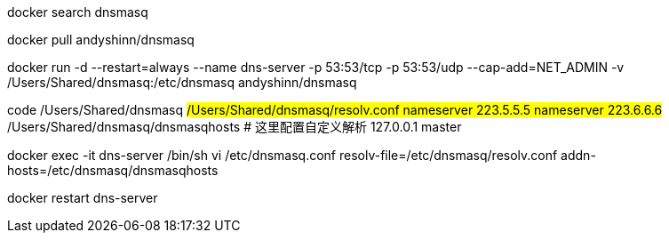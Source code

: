 docker search dnsmasq

docker pull andyshinn/dnsmasq

docker run -d --restart=always --name dns-server -p 53:53/tcp -p 53:53/udp --cap-add=NET_ADMIN -v /Users/Shared/dnsmasq:/etc/dnsmasq  andyshinn/dnsmasq

code /Users/Shared/dnsmasq
## /Users/Shared/dnsmasq/resolv.conf
nameserver 223.5.5.5
nameserver 223.6.6.6
## /Users/Shared/dnsmasq/dnsmasqhosts
# 这里配置自定义解析
127.0.0.1 master

docker exec -it dns-server /bin/sh
vi /etc/dnsmasq.conf
resolv-file=/etc/dnsmasq/resolv.conf
addn-hosts=/etc/dnsmasq/dnsmasqhosts


docker restart dns-server